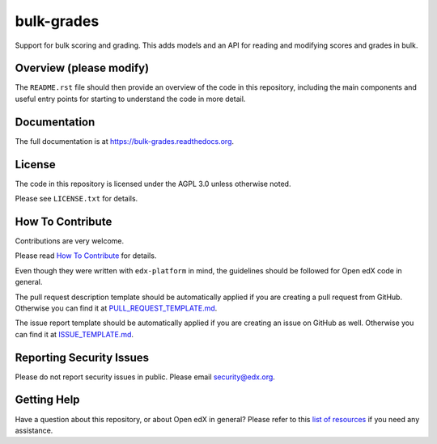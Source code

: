 bulk-grades
=============================

|pypi-badge| |travis-badge| |codecov-badge| |doc-badge| |pyversions-badge|
|license-badge|

Support for bulk scoring and grading. This adds models and an API for reading and modifying
scores and grades in bulk.

Overview (please modify)
------------------------

The ``README.rst`` file should then provide an overview of the code in this
repository, including the main components and useful entry points for starting
to understand the code in more detail.

Documentation
-------------

The full documentation is at https://bulk-grades.readthedocs.org.

License
-------

The code in this repository is licensed under the AGPL 3.0 unless
otherwise noted.

Please see ``LICENSE.txt`` for details.

How To Contribute
-----------------

Contributions are very welcome.

Please read `How To Contribute <https://github.com/edx/edx-platform/blob/master/CONTRIBUTING.rst>`_ for details.

Even though they were written with ``edx-platform`` in mind, the guidelines
should be followed for Open edX code in general.

The pull request description template should be automatically applied if you are creating a pull request from GitHub. Otherwise you
can find it at `PULL_REQUEST_TEMPLATE.md <https://github.com/edx/bulk-grades/blob/master/.github/PULL_REQUEST_TEMPLATE.md>`_.

The issue report template should be automatically applied if you are creating an issue on GitHub as well. Otherwise you
can find it at `ISSUE_TEMPLATE.md <https://github.com/edx/bulk-grades/blob/master/.github/ISSUE_TEMPLATE.md>`_.

Reporting Security Issues
-------------------------

Please do not report security issues in public. Please email security@edx.org.

Getting Help
------------

Have a question about this repository, or about Open edX in general?  Please
refer to this `list of resources`_ if you need any assistance.

.. _list of resources: https://open.edx.org/getting-help


.. |pypi-badge| image:: https://img.shields.io/pypi/v/bulk-grades.svg
    :target: https://pypi.python.org/pypi/bulk-grades/
    :alt: PyPI

.. |travis-badge| image:: https://travis-ci.org/edx/bulk-grades.svg?branch=master
    :target: https://travis-ci.org/edx/bulk-grades
    :alt: Travis

.. |codecov-badge| image:: http://codecov.io/github/edx/bulk-grades/coverage.svg?branch=master
    :target: http://codecov.io/github/edx/bulk-grades?branch=master
    :alt: Codecov

.. |doc-badge| image:: https://readthedocs.org/projects/bulk-grades/badge/?version=latest
    :target: http://bulk-grades.readthedocs.io/en/latest/
    :alt: Documentation

.. |pyversions-badge| image:: https://img.shields.io/pypi/pyversions/bulk-grades.svg
    :target: https://pypi.python.org/pypi/bulk-grades/
    :alt: Supported Python versions

.. |license-badge| image:: https://img.shields.io/github/license/edx/bulk-grades.svg
    :target: https://github.com/edx/bulk-grades/blob/master/LICENSE.txt
    :alt: License

